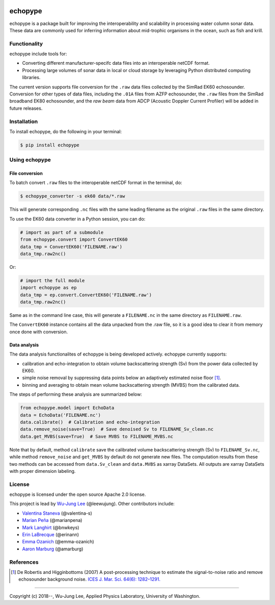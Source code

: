 .. image:: https://travis-ci.org/OSOceanAcoustics/echopype.svg?branch=master
    :target: https://travis-ci.org/OSOceanAcoustics/echopype
.. image:: https://mybinder.org/badge_logo.svg
    :target: https://mybinder.org/v2/gh/OSOceanAcoustics/echopype/master

echopype
===========

echopype is a package built for improving the interoperability and scalability
in processing water column sonar data. These data are commonly used for
inferring information about mid-trophic organisms in the ocean, such as fish
and krill.


Functionality
----------------
echopype include tools for:

- Converting different manufacturer-specifc data files into an interoperable
  netCDF format.

- Processing large volumes of sonar data in local or cloud storage by leveraging
  Python distributed computing libraries.

The current version supports file conversion for the ``.raw`` data files
collected by the SimRad EK60 echosounder. Conversion for other types of data
files, including the ``.01A`` files from AZFP echosounder, the ``.raw`` files
from the SimRad broadband EK80 echosounder, and the *raw beam* data from ADCP
(Acoustic Doppler Current Profiler) will be added in future releases.


Installation
--------------

To install echopype, do the following in your terminal:

.. code-block:: console

    $ pip install echopype


Using echopype
-------------------

File conversion
+++++++++++++++++++

To batch convert ``.raw`` files to the interoperable netCDF format in the
terminal, do:

.. code-block:: console

    $ echopype_converter -s ek60 data/*.raw

This will generate corresponding ``.nc`` files with the same leading
filename as the original ``.raw`` files in the same directory.

To use the EK60 data converter in a Python session, you can do:

.. code-block:: python

    # import as part of a submodule
    from echopype.convert import ConvertEK60
    data_tmp = ConvertEK60('FILENAME.raw')
    data_tmp.raw2nc()

Or:

.. code-block:: python

    # import the full module
    import echopype as ep
    data_tmp = ep.convert.ConvertEK60('FILENAME.raw')
    data_tmp.raw2nc()

Same as in the command line case, this will generate a ``FILENAME.nc``
in the same directory as ``FILENAME.raw``.

The ``ConvertEK60`` instance contains all the data unpacked from the
.raw file, so it is a good idea to clear it from memory once done with
conversion.


Data analysis
+++++++++++++++++++

The data analysis functionalites of echopype is being developed actively.
echopype currently supports:

- calibration and echo-integration to obtain volume backscattering strength (Sv)
  from the power data collected by EK60.

- simple noise removal by suppressing data points below an adaptively estimated
  noise floor [1]_.

- binning and averaging to obtain mean volume backscattering strength (MVBS)
  from the calibrated data.

The steps of performing these analysis are summarized below:

.. code-block:: python

    from echopype.model import EchoData
    data = EchoData('FILENAME.nc')
    data.calibrate()  # Calibration and echo-integration
    data.remove_noise(save=True)  # Save denoised Sv to FILENAME_Sv_clean.nc
    data.get_MVBS(save=True)  # Save MVBS to FILENAME_MVBS.nc

Note that by default, method ``calibrate`` save the calibrated volume
backscattering strength (Sv) to ``FILENAME_Sv.nc``, while method ``remove_noise``
and ``get_MVBS`` by default do not generate new files. The computation results
from these two methods can be accessed from ``data.Sv_clean`` and ``data.MVBS``
as xarray DataSets. All outputs are xarray DataSets with proper dimension
labeling.


License
----------

echopype is licensed under the open source Apache 2.0 license.

This project is lead by `Wu-Jung Lee <http://leewujung.github.io>`_ (@leewujung).
Other contributors include:

- `Valentina Staneva <https://escience.washington.edu/people/valentina-staneva/>`_
  (@valentina-s)
- `Marian Peña <https://www.researchgate.net/profile/Marian_Pena2>`_
  (@marianpena)
- `Mark Langhirt <https://www.linkedin.com/in/mark-langhirt-7b33ba80>`_ (@bnwkeys)
- `Erin LaBrecque <https://www.linkedin.com/in/erin-labrecque/>`_
  (@erinann)
- `Emma Ozanich <https://www.linkedin.com/in/emma-reeves-ozanich-b8671938/>`_
  (@emma-ozanich)
- `Aaron Marburg <http://apl.uw.edu/people/profile.php?last_name=Marburg&first_name=Aaron>`_
  (@amarburg)


References
------------
.. [1] De Robertis and Higginbottoms (2007) A post-processing technique to estimate
        the signal-to-noise ratio and remove echosounder background noise.
        `ICES J. Mar. Sci. 64(6): 1282–1291. <https://academic.oup
        .com/icesjms/article/64/6/1282/616894>`_


---------------

Copyright (c) 2018--, Wu-Jung Lee, Applied Physics Laboratory, University of Washington.
